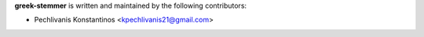 **greek-stemmer** is written and maintained by the following contributors:

- Pechlivanis Konstantinos <kpechlivanis21@gmail.com>